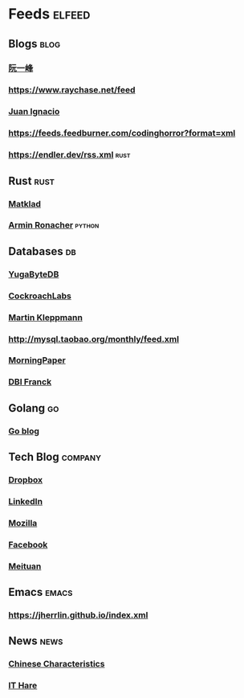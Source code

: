 * Feeds :elfeed:
** Blogs :blog:
*** [[https://feeds.feedburner.com/ruanyifeng][阮一峰]]
*** https://www.raychase.net/feed
*** [[https://juanignaciosl.github.io/feed.xml][Juan Ignacio]]
*** https://feeds.feedburner.com/codinghorror?format=xml
*** https://endler.dev/rss.xml  :rust:
** Rust :rust:
*** [[https://matklad.github.io/feed.xml][Matklad]]
*** [[https://lucumr.pocoo.org/feed.atom][Armin Ronacher]]  :python:
** Databases :db:
*** [[https://blog.yugabyte.com/feed/][YugaByteDB]]
*** [[https://www.cockroachlabs.com/blog/index.xml][CockroachLabs]]
*** [[https://feeds.feedburner.com/martinkl?format=xml][Martin Kleppmann]]
*** http://mysql.taobao.org/monthly/feed.xml
*** [[https://blog.acolyer.org/feed/][MorningPaper]]
*** [[https://blog.dbi-services.com/author/franckpachot/feed][DBI Franck]]
** Golang :go:
*** [[https://blog.golang.org/feed.atom][Go blog]]
** Tech Blog :company:
*** [[https://blogs.dropbox.com/tech/feed/][Dropbox]]
*** [[https://engineering.linkedin.com/blog.rss.html][LinkedIn]]
*** [[https://hacks.mozilla.org/feed/][Mozilla]]
*** [[https://code.facebook.com/posts/rss/][Facebook]]
*** [[http://tech.meituan.com/atom.xml][Meituan]]
** Emacs :emacs:
*** https://jherrlin.github.io/index.xml
** News :news:
*** [[https://lillianli.substack.com/feed/][Chinese Characteristics]]
*** [[http://ithare.com/feed/][IT Hare]]
